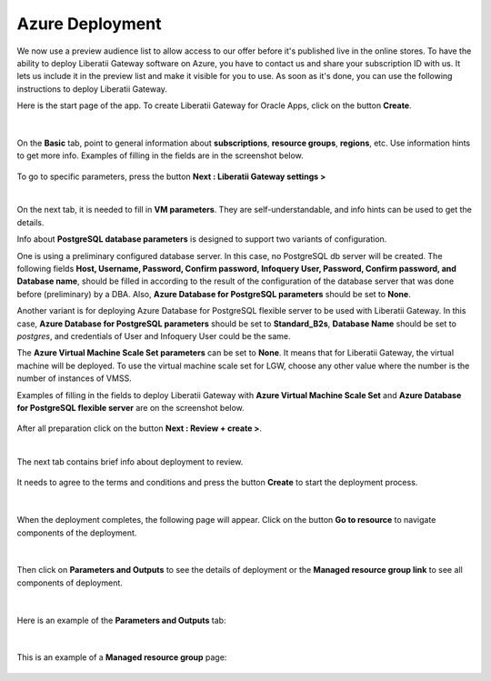 .. _azure-deployment:

Azure Deployment
++++++++++++++++

We now use a preview audience list to allow access to our offer before it's published live in the online stores. To have the ability to deploy Liberatii Gateway software on Azure, you have to contact us and share your subscription ID with us. It lets us include it in the preview list and make it visible for you to use. As soon as it's done, you can use the following instructions to deploy Liberatii Gateway.

Here is the start page of the app. To create Liberatii Gateway for Oracle Apps, click on the button **Create**.

.. figure:: images/azure_deployment_01.png
    :width: 100%
    :align: center


|

On the **Basic** tab, point to general information about **subscriptions**, **resource groups**, **regions**, etc. Use information hints to get more info. Examples of filling in the fields are in the screenshot below.

.. figure:: images/azure_deployment_02.png
    :width: 100%
    :align: center

To go to specific parameters, press the button **Next : Liberatii Gateway settings >**


|

On the next tab, it is needed to fill in **VM parameters**. They are self-understandable, and info hints can be used to get the details.

Info about **PostgreSQL database parameters** is designed to support two variants of configuration.

One is using a preliminary configured database server. In this case, no PostgreSQL db server will be created. The following fields **Host, Username, Password, Confirm password, Infoquery User, Password, Confirm password, and Database name**, should be filled in according to the result of the configuration of the database server that was done before (preliminary) by a DBA. Also, **Azure Database for PostgreSQL parameters** should be set to **None**.

Another variant is for deploying Azure Database for PostgreSQL flexible server to be used with Liberatii Gateway. In this case, **Azure Database for PostgreSQL parameters** should be set to **Standard_B2s**, **Database Name** should be set to *postgres*, and credentials of User and Infoquery User could be the same.

The **Azure Virtual Machine Scale Set parameters** can be set to **None**. It means that for Liberatii Gateway, the virtual machine will be deployed. To use the virtual machine scale set for LGW, choose any other value where the number is the number of instances of VMSS.

 

Examples of filling in the fields to deploy Liberatii Gateway with **Azure Virtual Machine Scale Set** and **Azure Database for PostgreSQL flexible server** are on the screenshot below.

.. figure:: images/azure_deployment_03.png
    :width: 100%
    :align: center

After all preparation click on the button **Next : Review + create >**.


|

The next tab contains brief info about deployment to review.

.. figure:: images/azure_deployment_04.png
    :width: 100%
    :align: center

It needs to agree to the terms and conditions and press the button **Create** to start the deployment process.

.. figure:: images/azure_deployment_05.png
    :width: 100%
    :align: center


|

When the deployment completes, the following page will appear. Click on the button **Go to resource** to navigate components of the deployment.

.. figure:: images/azure_deployment_06.png
    :width: 100%
    :align: center

|


Then click on **Parameters and Outputs** to see the details of deployment or the **Managed resource group link** to see all components of deployment.

.. figure:: images/azure_deployment_07.png
    :width: 100%
    :align: center


|

Here is an example of the **Parameters and Outputs** tab:

.. figure:: images/azure_deployment_08.png
    :width: 100%
    :align: center


|

This is an example of a **Managed resource group** page:

.. figure:: images/azure_deployment_09.png
    :width: 100%
    :align: center





